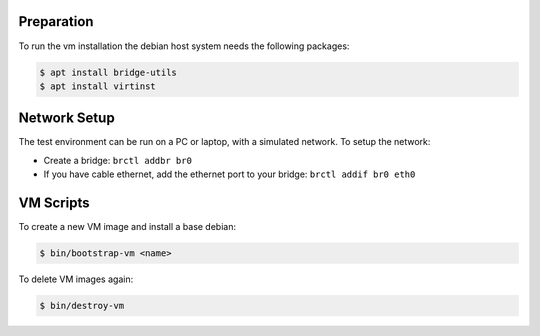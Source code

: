 Preparation
===========

To run the vm installation the debian host system needs the following packages:

.. code-block:: bash

    $ apt install bridge-utils
    $ apt install virtinst

Network Setup
=============

The test environment can be run on a PC or laptop, with a simulated
network. To setup the network:

* Create a bridge: ``brctl addbr br0``
* If you have cable ethernet, add the ethernet port to your
  bridge: ``brctl addif br0 eth0``

VM Scripts
==========

To create a new VM image and install a base debian:

.. code-block:: bash

    $ bin/bootstrap-vm <name>

To delete VM images again:

.. code-block:: bash

    $ bin/destroy-vm

